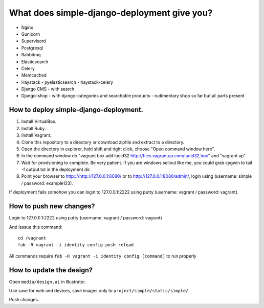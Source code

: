 ============================================
What does simple-django-deployment give you?
============================================

- Nginx
- Gunicorn
- Supervisord
- Postgresql
- Rabbitmq
- Elasticsearch
- Celery
- Memcached
- Haystack - pyelasticsearch - haystack-celery
- Django CMS - with search
- Django-shop - with django-categories and searchable products - rudimentary shop so far but all parts present

How to deploy simple-django-deployment.
---------------------------------------

1. Install VirtualBox.
2. Install Ruby.
3. Install Vagrant.
4. Clone this repository to a directory or download zipfile and extract to a directory.
5. Open the directory in explorer, hold shift and right click, choose "Open command window here".
6. In the command window do "vagrant box add lucid32 http://files.vagrantup.com/lucid32.box" and "vagrant up".
7. Wait for provisioning to complete. Be very patient. If you are windows sellout like me, you could grab cygwin to tail -f output.txt in the deployment dir.
8. Point your browser to http:://http://127.0.0.1:8080/ or to http://127.0.0.1:8080/admin/, login using (username: simple / password: example123).

If deployment fails somehow you can login to 127.0.0.1:2222 using putty (username: vagrant / password: vagrant).

How to push new changes?
------------------------

Login to 127.0.0.1:2222 using putty (username: vagrant / password: vagrant)

And isssue this command:

::
    
    cd /vagrant
    fab -R vagrant -i identity config push reload

All commands require ``fab -R vagrant -i identity config [command]`` to run properly

How to update the design?
-------------------------

Open ``media/design.ai`` in Illustrator.

Use save for web and devices, save images only to ``project/simple/static/simple/``.

Push changes.



